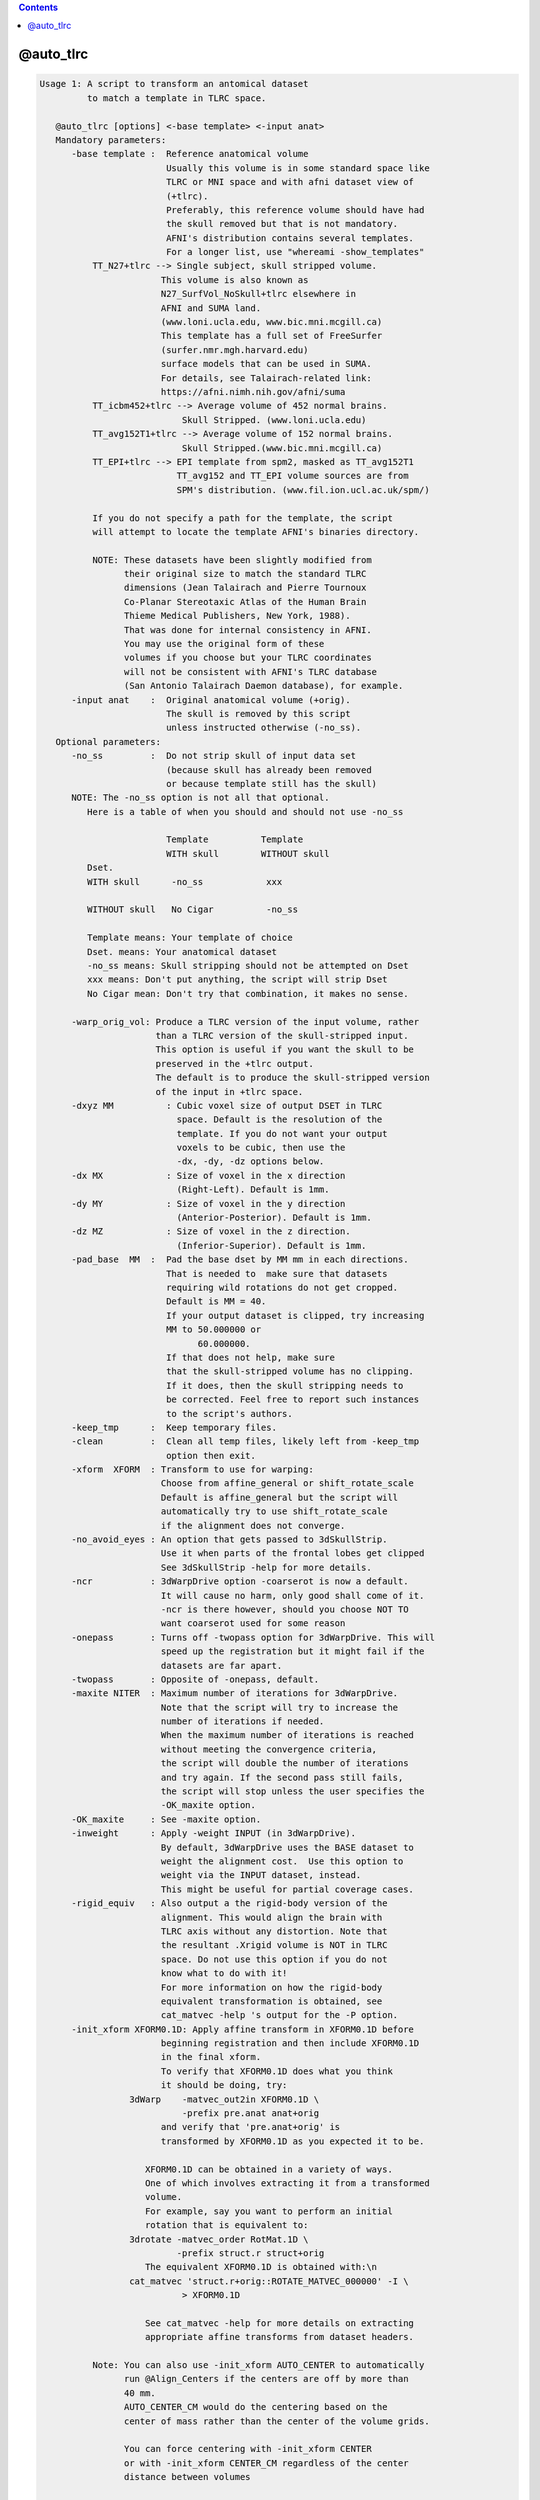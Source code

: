 .. contents:: 
    :depth: 4 

**********
@auto_tlrc
**********

.. code-block:: none

    Usage 1: A script to transform an antomical dataset
             to match a template in TLRC space. 
    
       @auto_tlrc [options] <-base template> <-input anat>
       Mandatory parameters:
          -base template :  Reference anatomical volume
                            Usually this volume is in some standard space like
                            TLRC or MNI space and with afni dataset view of
                            (+tlrc).
                            Preferably, this reference volume should have had
                            the skull removed but that is not mandatory.
                            AFNI's distribution contains several templates.
                            For a longer list, use "whereami -show_templates"
              TT_N27+tlrc --> Single subject, skull stripped volume.
                           This volume is also known as 
                           N27_SurfVol_NoSkull+tlrc elsewhere in 
                           AFNI and SUMA land.
                           (www.loni.ucla.edu, www.bic.mni.mcgill.ca)
                           This template has a full set of FreeSurfer
                           (surfer.nmr.mgh.harvard.edu)
                           surface models that can be used in SUMA. 
                           For details, see Talairach-related link:
                           https://afni.nimh.nih.gov/afni/suma
              TT_icbm452+tlrc --> Average volume of 452 normal brains.
                               Skull Stripped. (www.loni.ucla.edu)
              TT_avg152T1+tlrc --> Average volume of 152 normal brains.
                               Skull Stripped.(www.bic.mni.mcgill.ca)
              TT_EPI+tlrc --> EPI template from spm2, masked as TT_avg152T1
                              TT_avg152 and TT_EPI volume sources are from
                              SPM's distribution. (www.fil.ion.ucl.ac.uk/spm/)
    
              If you do not specify a path for the template, the script
              will attempt to locate the template AFNI's binaries directory.
    
              NOTE: These datasets have been slightly modified from
                    their original size to match the standard TLRC
                    dimensions (Jean Talairach and Pierre Tournoux
                    Co-Planar Stereotaxic Atlas of the Human Brain
                    Thieme Medical Publishers, New York, 1988). 
                    That was done for internal consistency in AFNI.
                    You may use the original form of these
                    volumes if you choose but your TLRC coordinates
                    will not be consistent with AFNI's TLRC database
                    (San Antonio Talairach Daemon database), for example.
          -input anat    :  Original anatomical volume (+orig).
                            The skull is removed by this script
                            unless instructed otherwise (-no_ss).
       Optional parameters:
          -no_ss         :  Do not strip skull of input data set
                            (because skull has already been removed
                            or because template still has the skull)
          NOTE: The -no_ss option is not all that optional.
             Here is a table of when you should and should not use -no_ss
       
                            Template          Template
                            WITH skull        WITHOUT skull
             Dset.
             WITH skull      -no_ss            xxx 
             
             WITHOUT skull   No Cigar          -no_ss
             
             Template means: Your template of choice
             Dset. means: Your anatomical dataset
             -no_ss means: Skull stripping should not be attempted on Dset
             xxx means: Don't put anything, the script will strip Dset
             No Cigar mean: Don't try that combination, it makes no sense.
                   
          -warp_orig_vol: Produce a TLRC version of the input volume, rather
                          than a TLRC version of the skull-stripped input.
                          This option is useful if you want the skull to be 
                          preserved in the +tlrc output. 
                          The default is to produce the skull-stripped version
                          of the input in +tlrc space.
          -dxyz MM          : Cubic voxel size of output DSET in TLRC
                              space. Default is the resolution of the 
                              template. If you do not want your output
                              voxels to be cubic, then use the 
                              -dx, -dy, -dz options below.
          -dx MX            : Size of voxel in the x direction
                              (Right-Left). Default is 1mm.
          -dy MY            : Size of voxel in the y direction
                              (Anterior-Posterior). Default is 1mm.
          -dz MZ            : Size of voxel in the z direction.
                              (Inferior-Superior). Default is 1mm.
          -pad_base  MM  :  Pad the base dset by MM mm in each directions.
                            That is needed to  make sure that datasets
                            requiring wild rotations do not get cropped.
                            Default is MM = 40.
                            If your output dataset is clipped, try increasing
                            MM to 50.000000 or 
                                  60.000000.
                            If that does not help, make sure
                            that the skull-stripped volume has no clipping.
                            If it does, then the skull stripping needs to
                            be corrected. Feel free to report such instances
                            to the script's authors.
          -keep_tmp      :  Keep temporary files.
          -clean         :  Clean all temp files, likely left from -keep_tmp
                            option then exit.
          -xform  XFORM  : Transform to use for warping:
                           Choose from affine_general or shift_rotate_scale
                           Default is affine_general but the script will
                           automatically try to use shift_rotate_scale 
                           if the alignment does not converge.
          -no_avoid_eyes : An option that gets passed to 3dSkullStrip.
                           Use it when parts of the frontal lobes get clipped
                           See 3dSkullStrip -help for more details.
          -ncr           : 3dWarpDrive option -coarserot is now a default.
                           It will cause no harm, only good shall come of it.
                           -ncr is there however, should you choose NOT TO
                           want coarserot used for some reason
          -onepass       : Turns off -twopass option for 3dWarpDrive. This will
                           speed up the registration but it might fail if the 
                           datasets are far apart.          
          -twopass       : Opposite of -onepass, default.
          -maxite NITER  : Maximum number of iterations for 3dWarpDrive.
                           Note that the script will try to increase the 
                           number of iterations if needed. 
                           When the maximum number of iterations is reached
                           without meeting the convergence criteria,
                           the script will double the number of iterations
                           and try again. If the second pass still fails,
                           the script will stop unless the user specifies the
                           -OK_maxite option.
          -OK_maxite     : See -maxite option.
          -inweight      : Apply -weight INPUT (in 3dWarpDrive).
                           By default, 3dWarpDrive uses the BASE dataset to
                           weight the alignment cost.  Use this option to
                           weight via the INPUT dataset, instead.
                           This might be useful for partial coverage cases.
          -rigid_equiv   : Also output a the rigid-body version of the 
                           alignment. This would align the brain with
                           TLRC axis without any distortion. Note that
                           the resultant .Xrigid volume is NOT in TLRC
                           space. Do not use this option if you do not
                           know what to do with it!
                           For more information on how the rigid-body
                           equivalent transformation is obtained, see
                           cat_matvec -help 's output for the -P option. 
          -init_xform XFORM0.1D: Apply affine transform in XFORM0.1D before
                           beginning registration and then include XFORM0.1D
                           in the final xform.
                           To verify that XFORM0.1D does what you think
                           it should be doing, try:
                     3dWarp    -matvec_out2in XFORM0.1D \
                               -prefix pre.anat anat+orig
                           and verify that 'pre.anat+orig' is
                           transformed by XFORM0.1D as you expected it to be.
    
                        XFORM0.1D can be obtained in a variety of ways. 
                        One of which involves extracting it from a transformed
                        volume.
                        For example, say you want to perform an initial
                        rotation that is equivalent to: 
                     3drotate -matvec_order RotMat.1D \
                              -prefix struct.r struct+orig 
                        The equivalent XFORM0.1D is obtained with:\n
                     cat_matvec 'struct.r+orig::ROTATE_MATVEC_000000' -I \
                               > XFORM0.1D  
    
                        See cat_matvec -help for more details on extracting
                        appropriate affine transforms from dataset headers.
    
              Note: You can also use -init_xform AUTO_CENTER to automatically
                    run @Align_Centers if the centers are off by more than 
                    40 mm. 
                    AUTO_CENTER_CM would do the centering based on the
                    center of mass rather than the center of the volume grids.
    
                    You can force centering with -init_xform CENTER
                    or with -init_xform CENTER_CM regardless of the center
                    distance between volumes
    
          -no_pre: Delete temporary dataset created by -init_xform
    
          -out_space spacename: Set output to a particular space
                           Usually, output space is determined by the space
                           of the input template and does not need to set
                           explicitly here
    
          -overwrite: Overwrite existing output. 
                      With this option, 3dSkullstrip will get rerun even
                      if skull stripped volume is found on disk, unless of
                      course you use the -no_ss option.
                      This option has not been fully tested under the myriad
                      combinations possible. So check closely the first
                      time you use it, if use it you must
    
    Note on the subject of transforms:
       The script will output the final transform in a 1D file with the
       extension Xat.1D, say THAT_NAME.1D
       Call this transform Mt and let Xt and Xo be the 4x1 column vectors
       coordinates of the same voxel in standard (t) and original (o)
       space, respectively. The transform is such that Xo = Mt Xt 
       You can use this transform to manually warp a volume in orig
       space to the standard space with:
    
          3dWarp -matvec_out2in THAT_NAME.Xat.1D -prefix PPP SOME_VOL+orig.
          3drefit -view +tlrc PPP+orig
    
       Example:
       @auto_tlrc -base TT_N27+tlrc. -input SubjectHighRes+orig.
        (the output is named SubjectHighRes+TLRC, by default.
         See -suffix for more info.)
    
    Usage 2: A script to transform any dataset by the same TLRC 
             transform obtained with @auto_tlrc in Usage 1 mode
    
             Note: You can now also use adwarp instead.
    
       @auto_tlrc [options] <-apar TLRC_parent> <-input DSET>
       Mandatory parameters:
          -apar TLRC_parent : An anatomical dataset in tlrc space
                              created using Usage 1 of @auto_tlrc
                              From the example for usage 1, TLRC_parent
                              would be: SubjectHighRes+TLRC
          -input DSET       : Dataset (typically EPI time series or
                              statistical datset) to transform to
                              tlrc space per the xform in TLRC_parent
          -dxyz MM          : Cubic voxel size of output DSET in TLRC
                              space Default MM is 1. If you do not
                              want your output voxels to be cubic
                              Then use the -dx, -dy, -dz options below.
          -dx MX            : Size of voxel in the x direction
                              (Right-Left). Default is 1mm.
          -dy MY            : Size of voxel in the y direction
                              (Anterior-Posterior). Default is 1mm.
          -dz MZ            : Size of voxel in the z direction.
                              (Inferior-Superior).Default is 1mm.
       Optional parameters:
          -pad_input  MM    :  Pad the input DSET by MM mm in each direction.
                            That is needed to  make sure that datasets
                            requiring wild rotations do not get cropped.
                            Default is MM = 40.
                            If your output dataset is clipped, try increasing
                            MM to 50.000000 or 
                                  60.000000.
                            If that does not help, report the
                            problem to the script's authors.
          -onewarp          : Create follower data with one interpolation
                              step, instead of two. 
                              This option reduces blurring of the output data.
                              It is not used by default for backward
                              compatibility.
    
       Example:
       @auto_tlrc  -apar SubjectHighRes+tlrc. \
                      -input Subject_EPI+orig. -dxyz 3
        (the output is named Subject_EPI_at+TLRC, by default.
    
    Common Optional parameters:
       -rmode     MODE:  Resampling mode. Choose from:
                         linear, cubic, NN or quintic .
                         Default for 'Usage 1' is Linear.
                   Notice: Prior to 07/2010 -help output incorrecly stated
                         that rmode controlled interpolation in usage 1
                         and that it was 'quintic' by default. 
                         In fact, until this version, rmode did not affect
                         'Usage 1', and interpolation was linear
                         Default for 'Usage 2' is quintic for 3dWarp,
                          followed by Bk for the 3dresample step.
                         See option -onewarp for avoiding two interpolations
       -suffix    SUF :  Name the output dataset by append SUF 
                         to the prefix of the input data for the output.
                         Default for SUF is NONE (see below)
                  NOTE:  You can now set SUF to 'none' or 'NONE' and enable
                         afni's warp on demand features.
                         With NIFTI input volumes -suffix defaults to _at
       -keep_view     :  Do not mark output dataset as +tlrc
       -base_copy COPY_PREFIX: Copy base (template) dataset into COPY_PREFIX.
                               You can use ./ for COPY_PREFIX if you
                               want the copy to have the same name as the
                               template.
       -base_list     : List the full path of the base dataset
       -verb          :  Yakiti yak yak
    
    
    When you're down and troubled and you need a helping hand:
       1- Oh my God! The brain is horribly distorted (by Jason Stein):
          The probable cause is a failure of 3dWarpDrive to converge.
          In that case, rerun the script with the option 
          -xform shift_rotate_scale. That usually takes care of it.
          Update:
          The script now has a mechanism for detecting cases 
          where convergence is not reached and it will automatically
          change -xform to fix the problem. So you should see very 
          few such cases. If you do, check the skull stripping
          step for major errors and if none are found send the
          authors a copy of the command you used, the input and base
          data and they'll look into it.
       2- Parts of the frontal cortex are clipped in the output:
          That is likely caused by aggressive skull stripping.
          When that happens, use the -no_avoid_eyes option.
       3- Other parts of the brain are missing:
          Examine the skull stripped version of the brain
          If the source of the problem is with the stripping,
          then you'll need to run 3dSkullStrip manually and 
          select the proper options for that dataset.
          Once you have a satisfactorily stripped brain, use that
          version as input to @auto_tlrc along with the -no_ss option.
       4- Skull stripped dataset looks OK, but TLRC output is clipped.
          Increase the padding from the default value by little more 
          than the size of the clipping observed. (see -pad_* 
          options above)
       5- The high-res anatomical ends up at a lower resolution: 
          That is because your template is at a lower resolution.
          To preserve (or control) the resolution of your input,
          run @auto_tlrc in usage 2 mode and set the resolution
          of the output with the -d* options.
       6- I want the skulled anatomical, not just the stripped
          anatomical in TLRC space:
          Use @auto_tlrc in usage 2 mode.
       7- What if I want to warp EPI data directly into TLRC space?
          If you have an EPI template in TLRC space you can use it
          as the base in @auto_tlrc, usage 1 mode. You can use whatever
          you want as a template. Just make sure you are warping
          apples to oranges, not apples to bananas for example.
       8- Bad alignment still:
          Check that the center of your input data set is not too
          far off from that of the template. Centers (not origins)
          of the templates we have are close to 0, 0, 0. If your
          input dataset is 100s of mm off center then the alignment
          will fail. 
          The easiest way around this is to add -init_xform AUTO_CENTER
          to your command. If that still fails you can try to manually
          shift all of the input data in your session by an equal amount
          to get the centers closer to zero.
          For example, say the center of your subject's volumes
          is around 100, 100, 100. To shift the centers close to 0, 0, 0 do:
          3drefit -dxorigin -100 -dyorigin -100 -dzorigin -100 Data+orig
          Then use @auto_tlrc on the shifted datasets.
          Take care not to shift datasets from the same session by differing
          amounts as they will no longer be in alignment.
    
    Global Help Options:
    --------------------
    
       -h_web: Open webpage with help for this program
       -hweb: Same as -h_web
       -h_view: Open -help output in a GUI editor
       -hview: Same as -hview
       -all_opts: List all of the options for this script
       -h_find WORD: Search for lines containing WORD in -help
                     output. Seach is approximate.
    
    Written by Ziad S. Saad (saadz@mail.nih.gov)
                            SSCC/NIMH/NIH/DHHS
